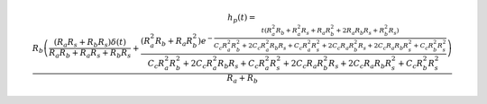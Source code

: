 .. math::

    h_{p}{\left(t \right)} = \frac{R_{b} \left(\frac{\left(R_{a} R_{s} + R_{b} R_{s}\right) \delta\left(t\right)}{R_{a} R_{b} + R_{a} R_{s} + R_{b} R_{s}} + \frac{\left(R_{a}^{2} R_{b} + R_{a} R_{b}^{2}\right) e^{- \frac{t \left(R_{a}^{2} R_{b} + R_{a}^{2} R_{s} + R_{a} R_{b}^{2} + 2 R_{a} R_{b} R_{s} + R_{b}^{2} R_{s}\right)}{C_{c} R_{a}^{2} R_{b}^{2} + 2 C_{c} R_{a}^{2} R_{b} R_{s} + C_{c} R_{a}^{2} R_{s}^{2} + 2 C_{c} R_{a} R_{b}^{2} R_{s} + 2 C_{c} R_{a} R_{b} R_{s}^{2} + C_{c} R_{b}^{2} R_{s}^{2}}}}{C_{c} R_{a}^{2} R_{b}^{2} + 2 C_{c} R_{a}^{2} R_{b} R_{s} + C_{c} R_{a}^{2} R_{s}^{2} + 2 C_{c} R_{a} R_{b}^{2} R_{s} + 2 C_{c} R_{a} R_{b} R_{s}^{2} + C_{c} R_{b}^{2} R_{s}^{2}}\right)}{R_{a} + R_{b}}